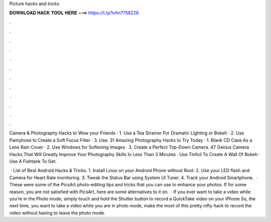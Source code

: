 Picture hacks and tricks



𝐃𝐎𝐖𝐍𝐋𝐎𝐀𝐃 𝐇𝐀𝐂𝐊 𝐓𝐎𝐎𝐋 𝐇𝐄𝐑𝐄 ===> https://t.ly/1vfm?758226



.



.



.



.



.



.



.



.



.



.



.



.

Camera & Photography Hacks to Wow your Friends · 1. Use a Tea Strainer For Dramatic Lighting or Bokeh · 2. Use Pantyhose to Create a Soft Focus Filter · 3. Use. 31 Amazing Photography Hacks to Try Today · 1. Blank CD Case As a Lens Rain Cover · 2. Use Windows for Softening Images · 3. Create a Perfect Top-Down Camera. 47 Genius Camera Hacks That Will Greatly Improve Your Photography Skills In Less Than 3 Minutes · Use Tinfoil To Create A Wall Of Bokeh · Use A Fishtank To Get.

 · List of Best Android Hacks & Tricks. 1. Install Linux on your Android Phone without Root. 2. Use your LED flash and Camera for Heart Rate monitoring. 3. Tweak the Status Bar using System UI Tuner. 4. Track your Android Smartphone.  · These were some of the PicsArt photo-editing tips and tricks that you can use to enhance your photos. If for some reason, you are not satisfied with PicsArt, here are some alternatives to it on.  · If you ever want to take a video while you’re in the Photo mode, simply touch and hold the Shutter button to record a QuickTake video on your iPhone So, the next time, you want to take a video while you are in photo mode, make the most of this pretty nifty hack to record the video without having to leave the photo mode.

